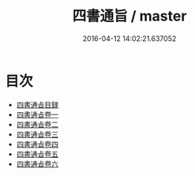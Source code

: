 #+TITLE: 四書通旨 / master
#+DATE: 2016-04-12 14:02:21.637052
* 目次
 - [[file:KR1h0039_000.txt::000-1a][四書通㫖目録]]
 - [[file:KR1h0039_001.txt::001-1a][四書通㫖卷一]]
 - [[file:KR1h0039_002.txt::002-1a][四書通㫖卷二]]
 - [[file:KR1h0039_003.txt::003-1a][四書通㫖卷三]]
 - [[file:KR1h0039_004.txt::004-1a][四書通㫖卷四]]
 - [[file:KR1h0039_005.txt::005-1a][四書通㫖卷五]]
 - [[file:KR1h0039_006.txt::006-1a][四書通㫖卷六]]
